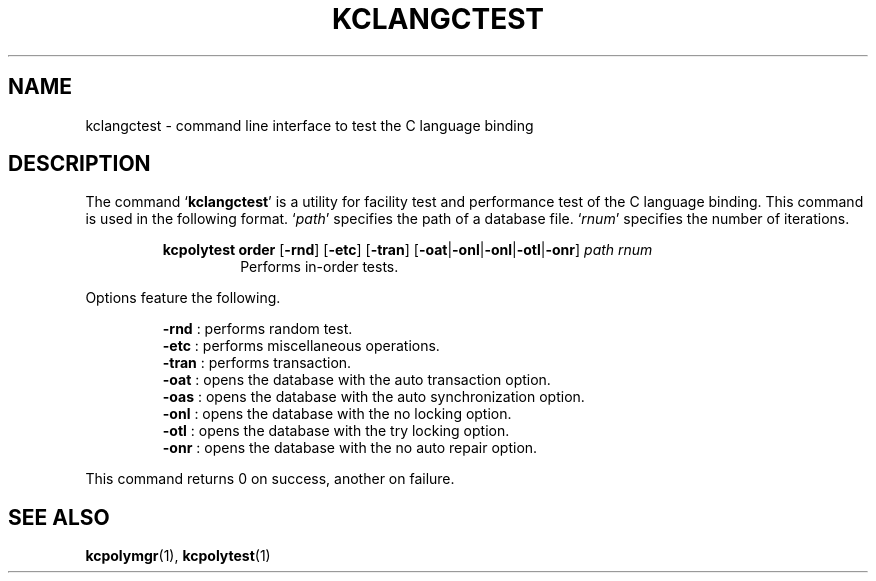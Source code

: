 .TH "KCLANGCTEST" 1 "2010-07-07" "Man Page" "Kyoto Cabinet"

.SH NAME
kclangctest \- command line interface to test the C language binding

.SH DESCRIPTION
.PP
The command `\fBkclangctest\fR' is a utility for facility test and performance test of the C language binding.  This command is used in the following format.  `\fIpath\fR' specifies the path of a database file.  `\fIrnum\fR' specifies the number of iterations.
.PP
.RS
.br
\fBkcpolytest order \fR[\fB\-rnd\fR]\fB \fR[\fB\-etc\fR]\fB \fR[\fB\-tran\fR]\fB \fR[\fB\-oat\fR|\fB\-onl\fR|\fB\-onl\fR|\fB\-otl\fR|\fB\-onr\fR]\fB \fIpath\fB \fIrnum\fB\fR
.RS
Performs in\-order tests.
.RE
.RE
.PP
Options feature the following.
.PP
.RS
\fB\-rnd\fR : performs random test.
.br
\fB\-etc\fR : performs miscellaneous operations.
.br
\fB\-tran\fR : performs transaction.
.br
\fB\-oat\fR : opens the database with the auto transaction option.
.br
\fB\-oas\fR : opens the database with the auto synchronization option.
.br
\fB\-onl\fR : opens the database with the no locking option.
.br
\fB\-otl\fR : opens the database with the try locking option.
.br
\fB\-onr\fR : opens the database with the no auto repair option.
.br
.RE
.PP
This command returns 0 on success, another on failure.

.SH SEE ALSO
.PP
.BR kcpolymgr (1),
.BR kcpolytest (1)
